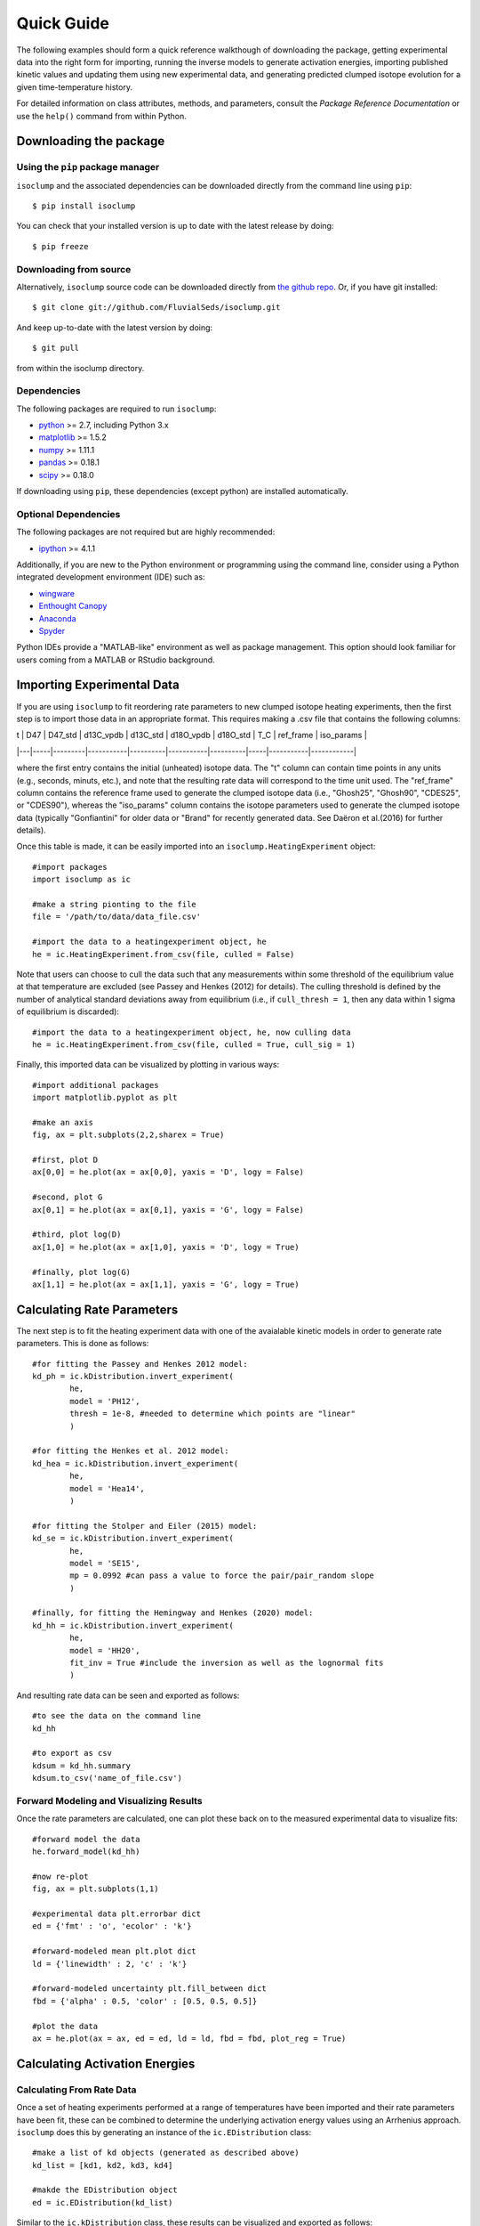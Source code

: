 Quick Guide
===========
The following examples should form a quick reference walkthough of downloading the package, getting experimental data into the right form for importing, running the inverse models to generate activation energies, importing published kinetic values and updating them using new experimental data, and generating predicted clumped isotope evolution for a given time-temperature history.

For detailed information on class attributes, methods, and parameters, consult the `Package Reference Documentation` or use the ``help()`` command from within Python.


Downloading the package
-----------------------

Using the ``pip`` package manager
~~~~~~~~~~~~~~~~~~~~~~~~~~~~~~~~~
``isoclump`` and the associated dependencies can be downloaded directly from the command line using ``pip``::

	$ pip install isoclump

You can check that your installed version is up to date with the latest release by doing::

	$ pip freeze


Downloading from source
~~~~~~~~~~~~~~~~~~~~~~~
Alternatively, ``isoclump`` source code can be downloaded directly from `the github repo <http://github.com/FluvialSeds/isoclump>`_. Or, if you have git installed::

	$ git clone git://github.com/FluvialSeds/isoclump.git

And keep up-to-date with the latest version by doing::

	$ git pull

from within the isoclump directory.


Dependencies
~~~~~~~~~~~~
The following packages are required to run ``isoclump``:

* `python <http://www.python.org>`_ >= 2.7, including Python 3.x

* `matplotlib <http://matplotlib.org>`_ >= 1.5.2

* `numpy <http://www.numpy.org>`_ >= 1.11.1

* `pandas <http://pandas.pydata.org>`_ >= 0.18.1

* `scipy <http://www.scipy.org>`_ >= 0.18.0

If downloading using ``pip``, these dependencies (except python) are installed
automatically.

Optional Dependencies
~~~~~~~~~~~~~~~~~~~~~
The following packages are not required but are highly recommended:

* `ipython <http://www.ipython.org>`_ >= 4.1.1

Additionally, if you are new to the Python environment or programming using the command line, consider using a Python integrated development environment (IDE) such as:

* `wingware <http://wingware.com>`_

* `Enthought Canopy <https://store.enthought.com/downloads/#default>`_

* `Anaconda <https://www.continuum.io/downloads>`_

* `Spyder <https://github.com/spyder-ide/spyder>`_

Python IDEs provide a "MATLAB-like" environment as well as package management. This option should look familiar for users coming from a MATLAB or RStudio background.

Importing Experimental Data
---------------------------

If you are using ``isoclump`` to fit reordering rate parameters to new clumped isotope heating experiments, then the first step is to import those data in an appropriate format. This requires making a .csv file that contains the following columns:

| t | D47 | D47_std | d13C_vpdb | d13C_std | d18O_vpdb | d18O_std | T_C	| ref_frame | iso_params |
|---|-----|---------|-----------|----------|-----------|----------|-----|-----------|------------|

where the first entry contains the initial (unheated) isotope data. The "t" column can contain time points in any units (e.g., seconds, minuts, etc.), and note that the resulting rate data will correspond to the time unit used. The "ref_frame" column contains the reference frame used to generate the clumped isotope data (i.e., "Ghosh25", "Ghosh90", "CDES25", or "CDES90"), whereas the "iso_params" column contains the isotope parameters used to generate the clumped isotope data (typically "Gonfiantini" for older data or "Brand" for recently generated data. See Daëron et al.(2016) for further details).

Once this table is made, it can be easily imported into an ``isoclump.HeatingExperiment`` object::
	
	#import packages
	import isoclump as ic

	#make a string pionting to the file
	file = '/path/to/data/data_file.csv'

	#import the data to a heatingexperiment object, he
	he = ic.HeatingExperiment.from_csv(file, culled = False)

Note that users can choose to cull the data such that any measurements within some threshold of the equilibrium value at that temperature are excluded (see Passey and Henkes (2012) for details). The culling threshold is defined by the number of analytical standard deviations away from equilibrium (i.e., if ``cull_thresh = 1``, then any data within 1 sigma of equilibrium is discarded)::
	
	#import the data to a heatingexperiment object, he, now culling data
	he = ic.HeatingExperiment.from_csv(file, culled = True, cull_sig = 1)

Finally, this imported data can be visualized by plotting in various ways::
	
	#import additional packages
	import matplotlib.pyplot as plt

	#make an axis
	fig, ax = plt.subplots(2,2,sharex = True)

	#first, plot D
	ax[0,0] = he.plot(ax = ax[0,0], yaxis = 'D', logy = False)

	#second, plot G
	ax[0,1] = he.plot(ax = ax[0,1], yaxis = 'G', logy = False)

	#third, plot log(D)
	ax[1,0] = he.plot(ax = ax[1,0], yaxis = 'D', logy = True)

	#finally, plot log(G)
	ax[1,1] = he.plot(ax = ax[1,1], yaxis = 'G', logy = True)

.. image:: _images/he_1.png

Calculating Rate Parameters
---------------------------

The next step is to fit the heating experiment data with one of the avaialable kinetic models in order to generate rate parameters. This is done as follows::
	
	#for fitting the Passey and Henkes 2012 model:
	kd_ph = ic.kDistribution.invert_experiment(
		he,
		model = 'PH12',
		thresh = 1e-8, #needed to determine which points are "linear"
		)

	#for fitting the Henkes et al. 2012 model:
	kd_hea = ic.kDistribution.invert_experiment(
		he,
		model = 'Hea14',
		)

	#for fitting the Stolper and Eiler (2015) model:
	kd_se = ic.kDistribution.invert_experiment(
		he,
		model = 'SE15',
		mp = 0.0992 #can pass a value to force the pair/pair_random slope
		)

	#finally, for fitting the Hemingway and Henkes (2020) model:
	kd_hh = ic.kDistribution.invert_experiment(
		he,
		model = 'HH20',
		fit_inv = True #include the inversion as well as the lognormal fits
		)

And resulting rate data can be seen and exported as follows::

	#to see the data on the command line
	kd_hh

	#to export as csv
	kdsum = kd_hh.summary
	kdsum.to_csv('name_of_file.csv')

Forward Modeling and Visualizing Results
~~~~~~~~~~~~~~~~~~~~~~~~~~~~~~~~~~~~~~~~

Once the rate parameters are calculated, one can plot these back on to the measured experimental data to visualize fits::
	
	#forward model the data
	he.forward_model(kd_hh)

	#now re-plot
	fig, ax = plt.subplots(1,1)

	#experimental data plt.errorbar dict
	ed = {'fmt' : 'o', 'ecolor' : 'k'}

	#forward-modeled mean plt.plot dict
	ld = {'linewidth' : 2, 'c' : 'k'}

	#forward-modeled uncertainty plt.fill_between dict
	fbd = {'alpha' : 0.5, 'color' : [0.5, 0.5, 0.5]}

	#plot the data
	ax = he.plot(ax = ax, ed = ed, ld = ld, fbd = fbd, plot_reg = True)

.. image:: _images/he_2.png

Calculating Activation Energies
-------------------------------

Calculating From Rate Data
~~~~~~~~~~~~~~~~~~~~~~~~~~

Once a set of heating experiments performed at a range of temperatures have been imported and their rate parameters have been fit, these can be combined to determine the underlying activation energy values using an Arrhenius approach. ``isoclump`` does this by generating an instance of the ``ic.EDistribution`` class::
	
	#make a list of kd objects (generated as described above)
	kd_list = [kd1, kd2, kd3, kd4]

	#makde the EDistribution object
	ed = ic.EDistribution(kd_list)

Similar to the ``ic.kDistribution`` class, these results can be visualized and exported as follows::
	
	#to see the data on the command line
	ed

	#to export as csv
	edsum = ed.summary
	edsum.to_csv('name_of_file.csv')

Importing and Updating Literature Values
~~~~~~~~~~~~~~~~~~~~~~~~~~~~~~~~~~~~~~~~

It is expected that most ``isoclump`` users will not be generating new heating experiments and calculating their own activation energies, but rather will be using literature values to say something about the geologic history of their natural samples. In this case, ``isoclump`` makes it easy to import literature activation energy estimates and directly create an ``ic.EDistribution`` object containing these data::
	
	#make EDistribution object
	ed = ic.EDistribution.from_literature(
		mineral = 'calcite', 
		reference = 'SE15' #for example, import Stolper and Eiler (2015) data
		)

Similarly, some users might want to import literature values and append their own heating experiment data to this list to generate updated activation energy estimates. This can be done as follows::

	#to append with a single experiment contained in a kDistribution object
	ed.append(kd_se)

	#to append multiple experiments contained in a different EDistribution
	ed.append(ed2)

Finally, individual data points (e.g., outliers) can be manually dropped according to their index within the ``ec.kds`` list::

	#say, drop element zero
	ed.drop(0)

Plotting Activation Energies
~~~~~~~~~~~~~~~~~~~~~~~~~~~~

Furthermore, activation energy Arrhenius plots can be easily visualized. For example, assume we have some ``ic.EDistribution`` object that was fit using the Hemingway and Henkes (2020) model type. Then, we can visualize these results  as follows::

		#make figure
		fig, ax = plt.subplots(1,2, sharex = True)

		#plot results
		ed.plot(ax = ax[0], param = 1) #to plot mu_E
		ed.plot(ax = ax[1], param = 2) #to plot sig_E

	.. image:: _images/ed_1.png

Mapping Back to Rates
~~~~~~~~~~~~~~~~~~~~~

In addition to modeling activation energies from a set of rate data, one can back-calculate the expected rate parameters from activation energy values::

	#say, calculate data at 425 C
	T = 425 + 273.15

	#assuming EDistribution instance, ed
	kd_from_ed = ic.kDistribution.from_EDistribution(ed, T)

This ``ic.kDistribution`` object can then be forward-modeled onto heating experiment data (as above) to add another layer of data-model fit visualization. That is, this will give the expected heating experiment evolution as predicted by the activation energy values.

Determining Geologic Reordering
-------------------------------

Finally, perhaps the most frequently utilized feature of ``isoclump`` will be the ability to generate clumped isotope evolution plots for any arbitrary time-temperature history. For example, this can be used to assess the likelihood that measured ∆\ :sub:`47`\ values represent primary signals, or if these have been diagenetically overprinted. Similarly, one can estimate geologic cooling rates by evaluating the ∆\ :sub:`47`\ "closure" temperature for geologically heated samples.

Both of these tasks are trivial in ``isoclump``. For example, overprinting during heating can be calculated as follows::

	#generate EDistribution instance from literature
	ed = ic.EDistribution.from_literature(
		mineral = 'calcite', 
		reference = 'SE15', 
		Tref = 700)

	#define the initial composition and the time-temperature evolutions
	d0 = [0.55, 0, 0] #starting D47 = 0.55, d13C and d18O both zero
	d0_std = [0.010, 0, 0] #assume some reasonable D47 uncertainty

	T0 = 25 + 273.15 #assume starting at 25C, ending at 350C
	Tf = 350 + 273.15
	beta = 100/(1e6*365*24*3600) #100C/million years, converted to seconds

	t0 = 0
	tf = (Tf-T0)/beta
	nt = 500

	T = np.linspace(T0, Tf, nt)
	t = np.linspace(t0, tf, nt)

	#now calculate D at each time point
	D, Dstd = ic.geologic_history(t, T, ed, d0, d0_std = d0_std)

	#plot results, along with equilibrium D at each time point
	Deq = ic.Deq_from_T(T)
	tmyr = t/(1e6*365*24*3600) #getting t in Myr for plotting

	fig,ax = plt.subplots(1,1)
	ax.plot(tmyr, D, label = 'forward-modeled data')
	ax.fill_between(tmyr, D - Dstd, D + Dstd, alpha = 0.5)
	ax.plot(tmyr,Deq, label = 'equilibrium values at each time point')

	ax.set_xlabel('time (Myr)')
	ax.set_ylabel('D47 (‰)')
	ax.legend(loc = 'best')

Note the non-monotonic behavior that arises from the intermediate "pair" reservoir (see Stolper and Eiler 2015, Lloyd et al. 2018, and Chen et al., 2019 for further details). 

.. image:: _images/gh_1.png

Similarly, one can estimate cooling closure temperatures. This is identical to the above example, only the temperature axis is reversed and D is assumed to be in equilibrium at T0::

		#reverse T and Deq arrays
		T = T[::-1]
		Deq = Deq[::-1]

		#make D0 in equilibrium
		D0 = ic.Deq_from_T(T[0])
		d0 = [D0, 0, 0] #still d13C and d18O of zero

		#fit the new t-T trajectory
		D, Dstd = ic.geologic_history(t, T, ed, d0, d0_std = d0_std)

		#plot the results
		fig,ax = plt.subplots(1,1)
		ax.plot(tmyr, D, label = 'forward-modeled cooling data')
		ax.fill_between(tmyr, D - Dstd, D + Dstd, alpha = 0.5)
		ax.plot(tmyr,Deq, label = 'equilibrium values at each time point')

		ax.set_xlabel('time (Myr)')
		ax.set_ylabel('D47 (‰)')
		ax.legend(loc = 'best')

	.. image:: _images/gh_2.png

There are numerous ways that one can visualize these geologic history results, some of which are shown in further detail in the "examples" page.
